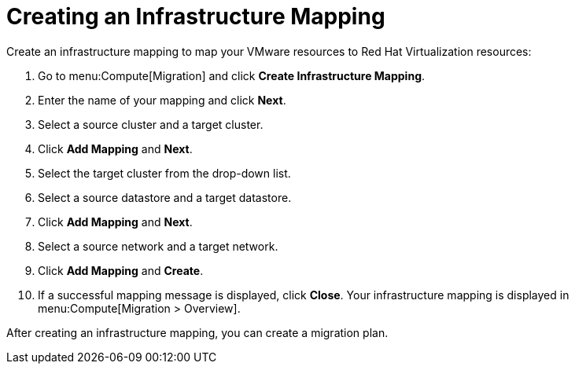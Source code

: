 [[Creating_an_Infrastructure_Mapping]]
= Creating an Infrastructure Mapping

Create an infrastructure mapping to map your VMware resources to Red Hat Virtualization resources:

. Go to menu:Compute[Migration] and click *Create Infrastructure Mapping*.
. Enter the name of your mapping and click *Next*.
. Select a source cluster and a target cluster.
. Click *Add Mapping* and *Next*.
. Select the target cluster from the drop-down list.
. Select a source datastore and a target datastore.
. Click *Add Mapping* and *Next*.
. Select a source network and a target network.
. Click *Add Mapping* and *Create*.
. If a successful mapping message is displayed, click *Close*. Your infrastructure mapping is displayed in menu:Compute[Migration > Overview].

After creating an infrastructure mapping, you can create a migration plan.
